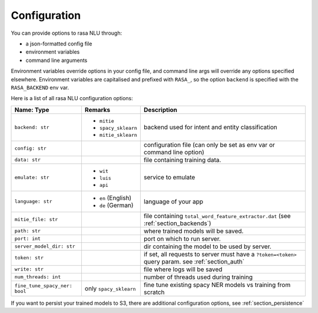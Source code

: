 .. _section_configuration:

Configuration
=============

You can provide options to rasa NLU through:

- a json-formatted config file
- environment variables
- command line arguments

Environment variables override options in your config file, 
and command line args will override any options specified elsewhere.
Environment variables are capitalised and prefixed with ``RASA_``, 
so the option ``backend`` is specified with the ``RASA_BACKEND`` env var.

Here is a list of all rasa NLU configuration options:

+------------------------------+-------------------------+------------------------------------------------------+
| Name: Type                   | Remarks                 | Description                                          |
+==============================+=========================+======================================================+
| ``backend: str``             | - ``mitie``             | backend used for intent and entity                   |
|                              | - ``spacy_sklearn``     | classification                                       |
|                              | - ``mitie_sklearn``     |                                                      |
+------------------------------+-------------------------+------------------------------------------------------+
| ``config: str``              |                         | configuration file (can only be set as               |
|                              |                         | env var or command line option)                      |
+------------------------------+-------------------------+------------------------------------------------------+
| ``data: str``                |                         | file containing training data.                       |
+------------------------------+-------------------------+------------------------------------------------------+
| ``emulate: str``             | - ``wit``               | service to emulate                                   |
|                              | - ``luis``              |                                                      |
|                              | - ``api``               |                                                      |
+------------------------------+-------------------------+------------------------------------------------------+
| ``language: str``            | - ``en`` (English)      | language of your app                                 |
|                              | - ``de`` (German)       |                                                      |
+------------------------------+-------------------------+------------------------------------------------------+
| ``mitie_file: str``          |                         | file containing ``total_word_feature_extractor.dat`` |
|                              |                         | (see :ref:`section_backends`)                        |
+------------------------------+-------------------------+------------------------------------------------------+
| ``path: str``                |                         | where trained models will be saved.                  |
+------------------------------+-------------------------+------------------------------------------------------+
| ``port: int``                |                         | port on which to run server.                         |
+------------------------------+-------------------------+------------------------------------------------------+
| ``server_model_dir: str``    |                         | dir containing the model to be used by               |
|                              |                         | server.                                              |
+------------------------------+-------------------------+------------------------------------------------------+
| ``token: str``               |                         | if set, all requests to server must have             |
|                              |                         | a ``?token=<token>`` query param.                    |
|                              |                         | see :ref:`section_auth`                              |
+------------------------------+-------------------------+------------------------------------------------------+
| ``write: str``               |                         | file where logs will be saved                        |
+------------------------------+-------------------------+------------------------------------------------------+
| ``num_threads: int``         |                         | number of threads used during training               |
+------------------------------+-------------------------+------------------------------------------------------+
| ``fine_tune_spacy_ner: bool``| only ``spacy_sklearn``  | fine tune existing spacy NER models vs               |
|                              |                         | training from scratch                                |
+------------------------------+-------------------------+------------------------------------------------------+

If you want to persist your trained models to S3, there are additional configuration options,
see :ref:`section_persistence`
